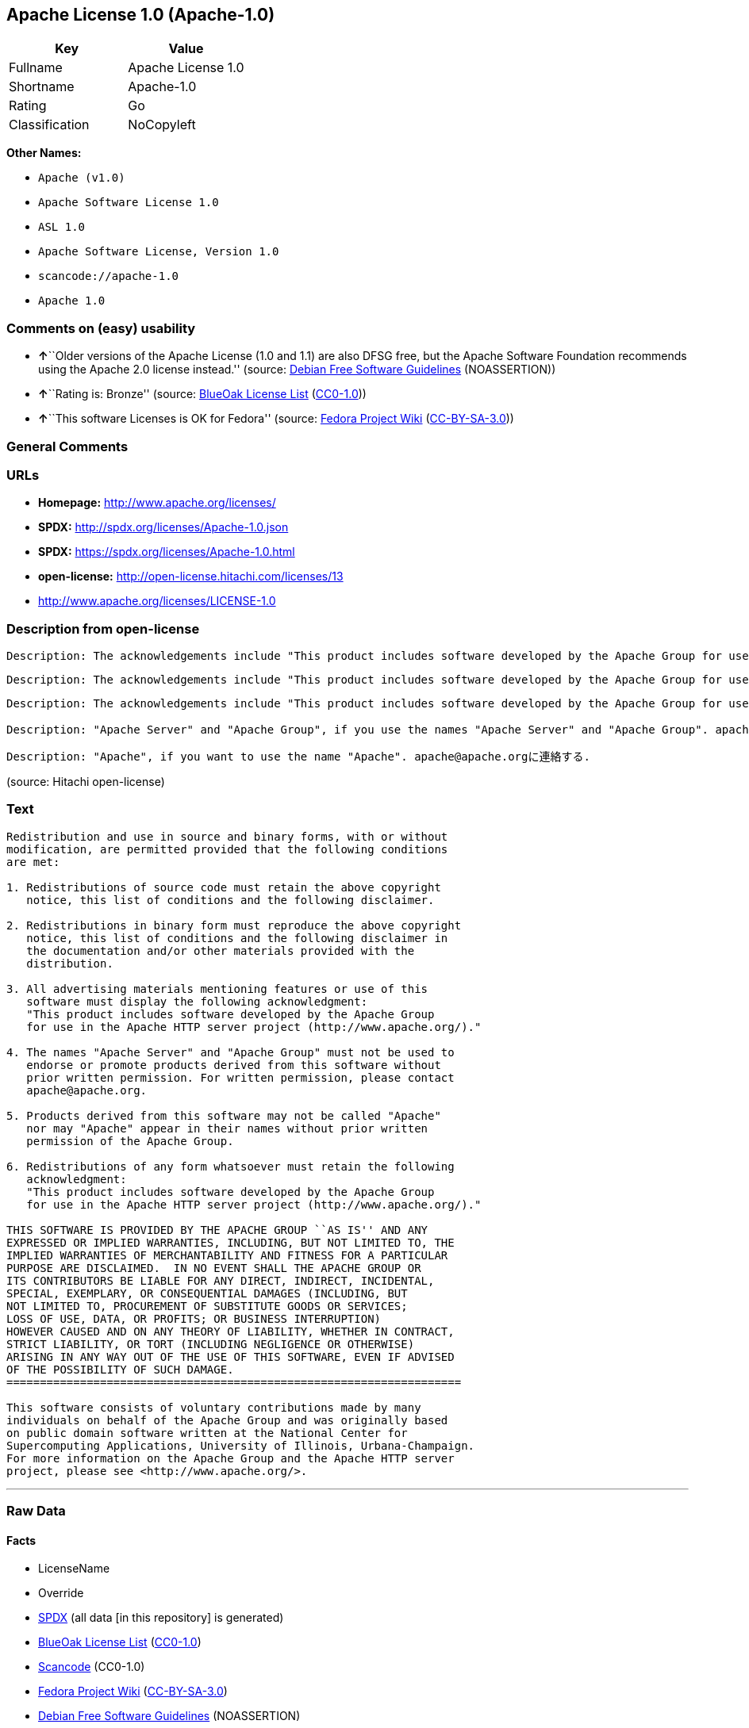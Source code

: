 == Apache License 1.0 (Apache-1.0)

[cols=",",options="header",]
|===
|Key |Value
|Fullname |Apache License 1.0
|Shortname |Apache-1.0
|Rating |Go
|Classification |NoCopyleft
|===

*Other Names:*

* `+Apache (v1.0)+`
* `+Apache Software License 1.0+`
* `+ASL 1.0+`
* `+Apache Software License, Version 1.0+`
* `+scancode://apache-1.0+`
* `+Apache 1.0+`

=== Comments on (easy) usability

* **↑**``Older versions of the Apache License (1.0 and 1.1) are also
DFSG free, but the Apache Software Foundation recommends using the
Apache 2.0 license instead.'' (source:
https://wiki.debian.org/DFSGLicenses[Debian Free Software Guidelines]
(NOASSERTION))
* **↑**``Rating is: Bronze'' (source:
https://blueoakcouncil.org/list[BlueOak License List]
(https://raw.githubusercontent.com/blueoakcouncil/blue-oak-list-npm-package/master/LICENSE[CC0-1.0]))
* **↑**``This software Licenses is OK for Fedora'' (source:
https://fedoraproject.org/wiki/Licensing:Main?rd=Licensing[Fedora
Project Wiki]
(https://creativecommons.org/licenses/by-sa/3.0/legalcode[CC-BY-SA-3.0]))

=== General Comments

=== URLs

* *Homepage:* http://www.apache.org/licenses/
* *SPDX:* http://spdx.org/licenses/Apache-1.0.json
* *SPDX:* https://spdx.org/licenses/Apache-1.0.html
* *open-license:* http://open-license.hitachi.com/licenses/13
* http://www.apache.org/licenses/LICENSE-1.0

=== Description from open-license

....
Description: The acknowledgements include "This product includes software developed by the Apache Group for use in the Apache HTTP server project (http://www.apache.org/)."
....

....
Description: The acknowledgements include "This product includes software developed by the Apache Group for use in the Apache HTTP server project (http://www.apache.org/)."
....

....
Description: The acknowledgements include "This product includes software developed by the Apache Group for use in the Apache HTTP server project (http://www.apache.org/)."
....

....
Description: "Apache Server" and "Apache Group", if you use the names "Apache Server" and "Apache Group". apache@apache.orgに連絡する.
....

....
Description: "Apache", if you want to use the name "Apache". apache@apache.orgに連絡する.
....

(source: Hitachi open-license)

=== Text

....
Redistribution and use in source and binary forms, with or without
modification, are permitted provided that the following conditions
are met:

1. Redistributions of source code must retain the above copyright
   notice, this list of conditions and the following disclaimer. 

2. Redistributions in binary form must reproduce the above copyright
   notice, this list of conditions and the following disclaimer in
   the documentation and/or other materials provided with the
   distribution.

3. All advertising materials mentioning features or use of this
   software must display the following acknowledgment:
   "This product includes software developed by the Apache Group
   for use in the Apache HTTP server project (http://www.apache.org/)."

4. The names "Apache Server" and "Apache Group" must not be used to
   endorse or promote products derived from this software without
   prior written permission. For written permission, please contact
   apache@apache.org.

5. Products derived from this software may not be called "Apache"
   nor may "Apache" appear in their names without prior written
   permission of the Apache Group.

6. Redistributions of any form whatsoever must retain the following
   acknowledgment:
   "This product includes software developed by the Apache Group
   for use in the Apache HTTP server project (http://www.apache.org/)."

THIS SOFTWARE IS PROVIDED BY THE APACHE GROUP ``AS IS'' AND ANY
EXPRESSED OR IMPLIED WARRANTIES, INCLUDING, BUT NOT LIMITED TO, THE
IMPLIED WARRANTIES OF MERCHANTABILITY AND FITNESS FOR A PARTICULAR
PURPOSE ARE DISCLAIMED.  IN NO EVENT SHALL THE APACHE GROUP OR
ITS CONTRIBUTORS BE LIABLE FOR ANY DIRECT, INDIRECT, INCIDENTAL,
SPECIAL, EXEMPLARY, OR CONSEQUENTIAL DAMAGES (INCLUDING, BUT
NOT LIMITED TO, PROCUREMENT OF SUBSTITUTE GOODS OR SERVICES;
LOSS OF USE, DATA, OR PROFITS; OR BUSINESS INTERRUPTION)
HOWEVER CAUSED AND ON ANY THEORY OF LIABILITY, WHETHER IN CONTRACT,
STRICT LIABILITY, OR TORT (INCLUDING NEGLIGENCE OR OTHERWISE)
ARISING IN ANY WAY OUT OF THE USE OF THIS SOFTWARE, EVEN IF ADVISED
OF THE POSSIBILITY OF SUCH DAMAGE.
====================================================================

This software consists of voluntary contributions made by many
individuals on behalf of the Apache Group and was originally based
on public domain software written at the National Center for
Supercomputing Applications, University of Illinois, Urbana-Champaign.
For more information on the Apache Group and the Apache HTTP server
project, please see <http://www.apache.org/>.
....

'''''

=== Raw Data

==== Facts

* LicenseName
* Override
* https://spdx.org/licenses/Apache-1.0.html[SPDX] (all data [in this
repository] is generated)
* https://blueoakcouncil.org/list[BlueOak License List]
(https://raw.githubusercontent.com/blueoakcouncil/blue-oak-list-npm-package/master/LICENSE[CC0-1.0])
* https://github.com/nexB/scancode-toolkit/blob/develop/src/licensedcode/data/licenses/apache-1.0.yml[Scancode]
(CC0-1.0)
* https://fedoraproject.org/wiki/Licensing:Main?rd=Licensing[Fedora
Project Wiki]
(https://creativecommons.org/licenses/by-sa/3.0/legalcode[CC-BY-SA-3.0])
* https://wiki.debian.org/DFSGLicenses[Debian Free Software Guidelines]
(NOASSERTION)
* https://github.com/Hitachi/open-license[Hitachi open-license]
(CDLA-Permissive-1.0)

==== Raw JSON

....
{
    "__impliedNames": [
        "Apache-1.0",
        "Apache (v1.0)",
        "Apache Software License 1.0",
        "ASL 1.0",
        "Apache Software License, Version 1.0",
        "Apache License 1.0",
        "scancode://apache-1.0",
        "Apache 1.0"
    ],
    "__impliedId": "Apache-1.0",
    "__isFsfFree": true,
    "__impliedAmbiguousNames": [
        "ASL 1.0",
        "The Apache Software License (ASL)"
    ],
    "facts": {
        "LicenseName": {
            "implications": {
                "__impliedNames": [
                    "Apache-1.0"
                ],
                "__impliedId": "Apache-1.0"
            },
            "shortname": "Apache-1.0",
            "otherNames": []
        },
        "SPDX": {
            "isSPDXLicenseDeprecated": false,
            "spdxFullName": "Apache License 1.0",
            "spdxDetailsURL": "http://spdx.org/licenses/Apache-1.0.json",
            "_sourceURL": "https://spdx.org/licenses/Apache-1.0.html",
            "spdxLicIsOSIApproved": false,
            "spdxSeeAlso": [
                "http://www.apache.org/licenses/LICENSE-1.0"
            ],
            "_implications": {
                "__impliedNames": [
                    "Apache-1.0",
                    "Apache License 1.0"
                ],
                "__impliedId": "Apache-1.0",
                "__isOsiApproved": false,
                "__impliedURLs": [
                    [
                        "SPDX",
                        "http://spdx.org/licenses/Apache-1.0.json"
                    ],
                    [
                        null,
                        "http://www.apache.org/licenses/LICENSE-1.0"
                    ]
                ]
            },
            "spdxLicenseId": "Apache-1.0"
        },
        "Fedora Project Wiki": {
            "GPLv2 Compat?": "NO",
            "rating": "Good",
            "Upstream URL": "http://www.apache.org/licenses/LICENSE-1.0",
            "GPLv3 Compat?": "NO",
            "Short Name": "ASL 1.0",
            "licenseType": "license",
            "_sourceURL": "https://fedoraproject.org/wiki/Licensing:Main?rd=Licensing",
            "Full Name": "Apache Software License 1.0",
            "FSF Free?": "Yes",
            "_implications": {
                "__impliedNames": [
                    "Apache Software License 1.0"
                ],
                "__isFsfFree": true,
                "__impliedAmbiguousNames": [
                    "ASL 1.0"
                ],
                "__impliedJudgement": [
                    [
                        "Fedora Project Wiki",
                        {
                            "tag": "PositiveJudgement",
                            "contents": "This software Licenses is OK for Fedora"
                        }
                    ]
                ]
            }
        },
        "Scancode": {
            "otherUrls": null,
            "homepageUrl": "http://www.apache.org/licenses/",
            "shortName": "Apache 1.0",
            "textUrls": null,
            "text": "Redistribution and use in source and binary forms, with or without\nmodification, are permitted provided that the following conditions\nare met:\n\n1. Redistributions of source code must retain the above copyright\n   notice, this list of conditions and the following disclaimer. \n\n2. Redistributions in binary form must reproduce the above copyright\n   notice, this list of conditions and the following disclaimer in\n   the documentation and/or other materials provided with the\n   distribution.\n\n3. All advertising materials mentioning features or use of this\n   software must display the following acknowledgment:\n   \"This product includes software developed by the Apache Group\n   for use in the Apache HTTP server project (http://www.apache.org/).\"\n\n4. The names \"Apache Server\" and \"Apache Group\" must not be used to\n   endorse or promote products derived from this software without\n   prior written permission. For written permission, please contact\n   apache@apache.org.\n\n5. Products derived from this software may not be called \"Apache\"\n   nor may \"Apache\" appear in their names without prior written\n   permission of the Apache Group.\n\n6. Redistributions of any form whatsoever must retain the following\n   acknowledgment:\n   \"This product includes software developed by the Apache Group\n   for use in the Apache HTTP server project (http://www.apache.org/).\"\n\nTHIS SOFTWARE IS PROVIDED BY THE APACHE GROUP ``AS IS'' AND ANY\nEXPRESSED OR IMPLIED WARRANTIES, INCLUDING, BUT NOT LIMITED TO, THE\nIMPLIED WARRANTIES OF MERCHANTABILITY AND FITNESS FOR A PARTICULAR\nPURPOSE ARE DISCLAIMED.  IN NO EVENT SHALL THE APACHE GROUP OR\nITS CONTRIBUTORS BE LIABLE FOR ANY DIRECT, INDIRECT, INCIDENTAL,\nSPECIAL, EXEMPLARY, OR CONSEQUENTIAL DAMAGES (INCLUDING, BUT\nNOT LIMITED TO, PROCUREMENT OF SUBSTITUTE GOODS OR SERVICES;\nLOSS OF USE, DATA, OR PROFITS; OR BUSINESS INTERRUPTION)\nHOWEVER CAUSED AND ON ANY THEORY OF LIABILITY, WHETHER IN CONTRACT,\nSTRICT LIABILITY, OR TORT (INCLUDING NEGLIGENCE OR OTHERWISE)\nARISING IN ANY WAY OUT OF THE USE OF THIS SOFTWARE, EVEN IF ADVISED\nOF THE POSSIBILITY OF SUCH DAMAGE.\n====================================================================\n\nThis software consists of voluntary contributions made by many\nindividuals on behalf of the Apache Group and was originally based\non public domain software written at the National Center for\nSupercomputing Applications, University of Illinois, Urbana-Champaign.\nFor more information on the Apache Group and the Apache HTTP server\nproject, please see <http://www.apache.org/>.",
            "category": "Permissive",
            "osiUrl": null,
            "owner": "Apache Software Foundation",
            "_sourceURL": "https://github.com/nexB/scancode-toolkit/blob/develop/src/licensedcode/data/licenses/apache-1.0.yml",
            "key": "apache-1.0",
            "name": "Apache License 1.0",
            "spdxId": "Apache-1.0",
            "notes": null,
            "_implications": {
                "__impliedNames": [
                    "scancode://apache-1.0",
                    "Apache 1.0",
                    "Apache-1.0"
                ],
                "__impliedId": "Apache-1.0",
                "__impliedCopyleft": [
                    [
                        "Scancode",
                        "NoCopyleft"
                    ]
                ],
                "__calculatedCopyleft": "NoCopyleft",
                "__impliedText": "Redistribution and use in source and binary forms, with or without\nmodification, are permitted provided that the following conditions\nare met:\n\n1. Redistributions of source code must retain the above copyright\n   notice, this list of conditions and the following disclaimer. \n\n2. Redistributions in binary form must reproduce the above copyright\n   notice, this list of conditions and the following disclaimer in\n   the documentation and/or other materials provided with the\n   distribution.\n\n3. All advertising materials mentioning features or use of this\n   software must display the following acknowledgment:\n   \"This product includes software developed by the Apache Group\n   for use in the Apache HTTP server project (http://www.apache.org/).\"\n\n4. The names \"Apache Server\" and \"Apache Group\" must not be used to\n   endorse or promote products derived from this software without\n   prior written permission. For written permission, please contact\n   apache@apache.org.\n\n5. Products derived from this software may not be called \"Apache\"\n   nor may \"Apache\" appear in their names without prior written\n   permission of the Apache Group.\n\n6. Redistributions of any form whatsoever must retain the following\n   acknowledgment:\n   \"This product includes software developed by the Apache Group\n   for use in the Apache HTTP server project (http://www.apache.org/).\"\n\nTHIS SOFTWARE IS PROVIDED BY THE APACHE GROUP ``AS IS'' AND ANY\nEXPRESSED OR IMPLIED WARRANTIES, INCLUDING, BUT NOT LIMITED TO, THE\nIMPLIED WARRANTIES OF MERCHANTABILITY AND FITNESS FOR A PARTICULAR\nPURPOSE ARE DISCLAIMED.  IN NO EVENT SHALL THE APACHE GROUP OR\nITS CONTRIBUTORS BE LIABLE FOR ANY DIRECT, INDIRECT, INCIDENTAL,\nSPECIAL, EXEMPLARY, OR CONSEQUENTIAL DAMAGES (INCLUDING, BUT\nNOT LIMITED TO, PROCUREMENT OF SUBSTITUTE GOODS OR SERVICES;\nLOSS OF USE, DATA, OR PROFITS; OR BUSINESS INTERRUPTION)\nHOWEVER CAUSED AND ON ANY THEORY OF LIABILITY, WHETHER IN CONTRACT,\nSTRICT LIABILITY, OR TORT (INCLUDING NEGLIGENCE OR OTHERWISE)\nARISING IN ANY WAY OUT OF THE USE OF THIS SOFTWARE, EVEN IF ADVISED\nOF THE POSSIBILITY OF SUCH DAMAGE.\n====================================================================\n\nThis software consists of voluntary contributions made by many\nindividuals on behalf of the Apache Group and was originally based\non public domain software written at the National Center for\nSupercomputing Applications, University of Illinois, Urbana-Champaign.\nFor more information on the Apache Group and the Apache HTTP server\nproject, please see <http://www.apache.org/>.",
                "__impliedURLs": [
                    [
                        "Homepage",
                        "http://www.apache.org/licenses/"
                    ]
                ]
            }
        },
        "Debian Free Software Guidelines": {
            "LicenseName": "The Apache Software License (ASL)",
            "State": "DFSGCompatible",
            "_sourceURL": "https://wiki.debian.org/DFSGLicenses",
            "_implications": {
                "__impliedNames": [
                    "Apache-1.0"
                ],
                "__impliedAmbiguousNames": [
                    "The Apache Software License (ASL)"
                ],
                "__impliedJudgement": [
                    [
                        "Debian Free Software Guidelines",
                        {
                            "tag": "PositiveJudgement",
                            "contents": "Older versions of the Apache License (1.0 and 1.1) are also DFSG free, but the Apache Software Foundation recommends using the Apache 2.0 license instead."
                        }
                    ]
                ]
            },
            "Comment": "Older versions of the Apache License (1.0 and 1.1) are also DFSG free, but the Apache Software Foundation recommends using the Apache 2.0 license instead.",
            "LicenseId": "Apache-1.0"
        },
        "Override": {
            "oNonCommecrial": null,
            "implications": {
                "__impliedNames": [
                    "Apache-1.0",
                    "Apache (v1.0)",
                    "Apache Software License 1.0",
                    "ASL 1.0",
                    "Apache Software License, Version 1.0"
                ],
                "__impliedId": "Apache-1.0"
            },
            "oName": "Apache-1.0",
            "oOtherLicenseIds": [
                "Apache (v1.0)",
                "Apache Software License 1.0",
                "ASL 1.0",
                "Apache Software License, Version 1.0"
            ],
            "oDescription": null,
            "oJudgement": null,
            "oCompatibilities": null,
            "oRatingState": null
        },
        "Hitachi open-license": {
            "notices": [
                {
                    "content": "The software is provided by the Apache Group \"as-is\" and without any warranties of any kind, either express or implied, including, but not limited to, the implied warranties of commercial applicability and fitness for a particular purpose. The warranties include, but are not limited to, the implied warranties of commercial applicability and fitness for a particular purpose.",
                    "description": "There is no guarantee."
                },
                {
                    "content": "neither the Apache Group nor any contributor shall be liable for any damages for any cause whatsoever, regardless of how caused, and regardless of whether the liability is based on contract, strict liability or tort (including negligence), even if advised of the possibility of such damages, for the use of such software. for any direct, indirect, special, incidental, punitive, or consequential damages (including, but not limited to, compensation for procurement of substitute or substitute services, loss of use, loss of data, loss of profits, or for business interruption) caused by ) No liability shall be assumed."
                }
            ],
            "_sourceURL": "http://open-license.hitachi.com/licenses/13",
            "content": "/* ====================================================================\r\n * Copyright (c) 1995-1999 The Apache Group.  All rights reserved.\r\n *\r\n * Redistribution and use in source and binary forms, with or without\r\n * modification, are permitted provided that the following conditions\r\n * are met:\r\n *\r\n * 1. Redistributions of source code must retain the above copyright\r\n *    notice, this list of conditions and the following disclaimer. \r\n *\r\n * 2. Redistributions in binary form must reproduce the above copyright\r\n *    notice, this list of conditions and the following disclaimer in\r\n *    the documentation and/or other materials provided with the\r\n *    distribution.\r\n *\r\n * 3. All advertising materials mentioning features or use of this\r\n *    software must display the following acknowledgment:\r\n *    \"This product includes software developed by the Apache Group\r\n *    for use in the Apache HTTP server project (http://www.apache.org/).\"\r\n *\r\n * 4. The names \"Apache Server\" and \"Apache Group\" must not be used to\r\n *    endorse or promote products derived from this software without\r\n *    prior written permission. For written permission, please contact\r\n *    apache@apache.org.\r\n *\r\n * 5. Products derived from this software may not be called \"Apache\"\r\n *    nor may \"Apache\" appear in their names without prior written\r\n *    permission of the Apache Group.\r\n *\r\n * 6. Redistributions of any form whatsoever must retain the following\r\n *    acknowledgment:\r\n *    \"This product includes software developed by the Apache Group\r\n *    for use in the Apache HTTP server project (http://www.apache.org/).\"\r\n *\r\n * THIS SOFTWARE IS PROVIDED BY THE APACHE GROUP ``AS IS'' AND ANY\r\n * EXPRESSED OR IMPLIED WARRANTIES, INCLUDING, BUT NOT LIMITED TO, THE\r\n * IMPLIED WARRANTIES OF MERCHANTABILITY AND FITNESS FOR A PARTICULAR\r\n * PURPOSE ARE DISCLAIMED.  IN NO EVENT SHALL THE APACHE GROUP OR\r\n * ITS CONTRIBUTORS BE LIABLE FOR ANY DIRECT, INDIRECT, INCIDENTAL,\r\n * SPECIAL, EXEMPLARY, OR CONSEQUENTIAL DAMAGES (INCLUDING, BUT\r\n * NOT LIMITED TO, PROCUREMENT OF SUBSTITUTE GOODS OR SERVICES;\r\n * LOSS OF USE, DATA, OR PROFITS; OR BUSINESS INTERRUPTION)\r\n * HOWEVER CAUSED AND ON ANY THEORY OF LIABILITY, WHETHER IN CONTRACT,\r\n * STRICT LIABILITY, OR TORT (INCLUDING NEGLIGENCE OR OTHERWISE)\r\n * ARISING IN ANY WAY OUT OF THE USE OF THIS SOFTWARE, EVEN IF ADVISED\r\n * OF THE POSSIBILITY OF SUCH DAMAGE.\r\n * ====================================================================\r\n *\r\n * This software consists of voluntary contributions made by many\r\n * individuals on behalf of the Apache Group and was originally based\r\n * on public domain software written at the National Center for\r\n * Supercomputing Applications, University of Illinois, Urbana-Champaign.\r\n * For more information on the Apache Group and the Apache HTTP server\r\n * project, please see <http://www.apache.org/>.\r\n *\r\n */",
            "name": "Apache Software License, Version 1.0",
            "permissions": [
                {
                    "actions": [
                        {
                            "name": "Use the obtained source code without modification",
                            "description": "Use the fetched code as it is."
                        },
                        {
                            "name": "Modify the obtained source code."
                        },
                        {
                            "name": "Using Modified Source Code"
                        },
                        {
                            "name": "Use the retrieved binaries",
                            "description": "Use the fetched binary as it is."
                        },
                        {
                            "name": "Use binaries generated from modified source code"
                        }
                    ],
                    "conditions": null
                },
                {
                    "actions": [
                        {
                            "name": "Distribute the obtained source code without modification",
                            "description": "Redistribute the code as it was obtained"
                        },
                        {
                            "name": "Distribution of Modified Source Code"
                        }
                    ],
                    "_str": "Description: The acknowledgements include \"This product includes software developed by the Apache Group for use in the Apache HTTP server project (http://www.apache.org/).\"\n",
                    "conditions": {
                        "AND": [
                            {
                                "name": "Include a copyright notice, list of terms and conditions, and disclaimer included in the license",
                                "type": "OBLIGATION"
                            },
                            {
                                "name": "Acknowledgements",
                                "type": "OBLIGATION"
                            }
                        ]
                    },
                    "description": "The acknowledgements include \"This product includes software developed by the Apache Group for use in the Apache HTTP server project (http://www.apache.org/).\""
                },
                {
                    "actions": [
                        {
                            "name": "Distribute the fetched binaries",
                            "description": "Redistribute the fetched binaries as they are"
                        },
                        {
                            "name": "Distribute the generated binaries from modified source code"
                        }
                    ],
                    "_str": "Description: The acknowledgements include \"This product includes software developed by the Apache Group for use in the Apache HTTP server project (http://www.apache.org/).\"\n",
                    "conditions": {
                        "AND": [
                            {
                                "name": "Include a copyright notice, list of terms and conditions, and disclaimer in the materials accompanying the distribution, which are included in the license",
                                "type": "OBLIGATION"
                            },
                            {
                                "name": "Acknowledgements",
                                "type": "OBLIGATION"
                            }
                        ]
                    },
                    "description": "The acknowledgements include \"This product includes software developed by the Apache Group for use in the Apache HTTP server project (http://www.apache.org/).\""
                },
                {
                    "actions": [
                        {
                            "name": "Create an advertising medium that describes the features and use of the software"
                        }
                    ],
                    "_str": "Description: The acknowledgements include \"This product includes software developed by the Apache Group for use in the Apache HTTP server project (http://www.apache.org/).\"\n",
                    "conditions": {
                        "name": "Acknowledgements",
                        "type": "OBLIGATION"
                    },
                    "description": "The acknowledgements include \"This product includes software developed by the Apache Group for use in the Apache HTTP server project (http://www.apache.org/).\""
                },
                {
                    "actions": [
                        {
                            "name": "Use the name to endorse and promote derived products"
                        }
                    ],
                    "_str": "Description: \"Apache Server\" and \"Apache Group\", if you use the names \"Apache Server\" and \"Apache Group\". apache@apache.orgã«é£çµ¡ãã.\n",
                    "conditions": {
                        "name": "Get special permission in writing.",
                        "type": "REQUISITE"
                    },
                    "description": "\"Apache Server\" and \"Apache Group\", if you use the names \"Apache Server\" and \"Apache Group\". apache@apache.orgã«é£çµ¡ãã."
                },
                {
                    "actions": [
                        {
                            "name": "Use the name of the product or part of the name of the product from which it was derived"
                        }
                    ],
                    "_str": "Description: \"Apache\", if you want to use the name \"Apache\". apache@apache.orgã«é£çµ¡ãã.\n",
                    "conditions": {
                        "name": "Get special permission in writing.",
                        "type": "REQUISITE"
                    },
                    "description": "\"Apache\", if you want to use the name \"Apache\". apache@apache.orgã«é£çµ¡ãã."
                }
            ],
            "_implications": {
                "__impliedNames": [
                    "Apache Software License, Version 1.0"
                ],
                "__impliedText": "/* ====================================================================\r\n * Copyright (c) 1995-1999 The Apache Group.  All rights reserved.\r\n *\r\n * Redistribution and use in source and binary forms, with or without\r\n * modification, are permitted provided that the following conditions\r\n * are met:\r\n *\r\n * 1. Redistributions of source code must retain the above copyright\r\n *    notice, this list of conditions and the following disclaimer. \r\n *\r\n * 2. Redistributions in binary form must reproduce the above copyright\r\n *    notice, this list of conditions and the following disclaimer in\r\n *    the documentation and/or other materials provided with the\r\n *    distribution.\r\n *\r\n * 3. All advertising materials mentioning features or use of this\r\n *    software must display the following acknowledgment:\r\n *    \"This product includes software developed by the Apache Group\r\n *    for use in the Apache HTTP server project (http://www.apache.org/).\"\r\n *\r\n * 4. The names \"Apache Server\" and \"Apache Group\" must not be used to\r\n *    endorse or promote products derived from this software without\r\n *    prior written permission. For written permission, please contact\r\n *    apache@apache.org.\r\n *\r\n * 5. Products derived from this software may not be called \"Apache\"\r\n *    nor may \"Apache\" appear in their names without prior written\r\n *    permission of the Apache Group.\r\n *\r\n * 6. Redistributions of any form whatsoever must retain the following\r\n *    acknowledgment:\r\n *    \"This product includes software developed by the Apache Group\r\n *    for use in the Apache HTTP server project (http://www.apache.org/).\"\r\n *\r\n * THIS SOFTWARE IS PROVIDED BY THE APACHE GROUP ``AS IS'' AND ANY\r\n * EXPRESSED OR IMPLIED WARRANTIES, INCLUDING, BUT NOT LIMITED TO, THE\r\n * IMPLIED WARRANTIES OF MERCHANTABILITY AND FITNESS FOR A PARTICULAR\r\n * PURPOSE ARE DISCLAIMED.  IN NO EVENT SHALL THE APACHE GROUP OR\r\n * ITS CONTRIBUTORS BE LIABLE FOR ANY DIRECT, INDIRECT, INCIDENTAL,\r\n * SPECIAL, EXEMPLARY, OR CONSEQUENTIAL DAMAGES (INCLUDING, BUT\r\n * NOT LIMITED TO, PROCUREMENT OF SUBSTITUTE GOODS OR SERVICES;\r\n * LOSS OF USE, DATA, OR PROFITS; OR BUSINESS INTERRUPTION)\r\n * HOWEVER CAUSED AND ON ANY THEORY OF LIABILITY, WHETHER IN CONTRACT,\r\n * STRICT LIABILITY, OR TORT (INCLUDING NEGLIGENCE OR OTHERWISE)\r\n * ARISING IN ANY WAY OUT OF THE USE OF THIS SOFTWARE, EVEN IF ADVISED\r\n * OF THE POSSIBILITY OF SUCH DAMAGE.\r\n * ====================================================================\r\n *\r\n * This software consists of voluntary contributions made by many\r\n * individuals on behalf of the Apache Group and was originally based\r\n * on public domain software written at the National Center for\r\n * Supercomputing Applications, University of Illinois, Urbana-Champaign.\r\n * For more information on the Apache Group and the Apache HTTP server\r\n * project, please see <http://www.apache.org/>.\r\n *\r\n */",
                "__impliedURLs": [
                    [
                        "open-license",
                        "http://open-license.hitachi.com/licenses/13"
                    ]
                ]
            }
        },
        "BlueOak License List": {
            "BlueOakRating": "Bronze",
            "url": "https://spdx.org/licenses/Apache-1.0.html",
            "isPermissive": true,
            "_sourceURL": "https://blueoakcouncil.org/list",
            "name": "Apache License 1.0",
            "id": "Apache-1.0",
            "_implications": {
                "__impliedNames": [
                    "Apache-1.0",
                    "Apache License 1.0"
                ],
                "__impliedJudgement": [
                    [
                        "BlueOak License List",
                        {
                            "tag": "PositiveJudgement",
                            "contents": "Rating is: Bronze"
                        }
                    ]
                ],
                "__impliedCopyleft": [
                    [
                        "BlueOak License List",
                        "NoCopyleft"
                    ]
                ],
                "__calculatedCopyleft": "NoCopyleft",
                "__impliedURLs": [
                    [
                        "SPDX",
                        "https://spdx.org/licenses/Apache-1.0.html"
                    ]
                ]
            }
        }
    },
    "__impliedJudgement": [
        [
            "BlueOak License List",
            {
                "tag": "PositiveJudgement",
                "contents": "Rating is: Bronze"
            }
        ],
        [
            "Debian Free Software Guidelines",
            {
                "tag": "PositiveJudgement",
                "contents": "Older versions of the Apache License (1.0 and 1.1) are also DFSG free, but the Apache Software Foundation recommends using the Apache 2.0 license instead."
            }
        ],
        [
            "Fedora Project Wiki",
            {
                "tag": "PositiveJudgement",
                "contents": "This software Licenses is OK for Fedora"
            }
        ]
    ],
    "__impliedCopyleft": [
        [
            "BlueOak License List",
            "NoCopyleft"
        ],
        [
            "Scancode",
            "NoCopyleft"
        ]
    ],
    "__calculatedCopyleft": "NoCopyleft",
    "__isOsiApproved": false,
    "__impliedText": "Redistribution and use in source and binary forms, with or without\nmodification, are permitted provided that the following conditions\nare met:\n\n1. Redistributions of source code must retain the above copyright\n   notice, this list of conditions and the following disclaimer. \n\n2. Redistributions in binary form must reproduce the above copyright\n   notice, this list of conditions and the following disclaimer in\n   the documentation and/or other materials provided with the\n   distribution.\n\n3. All advertising materials mentioning features or use of this\n   software must display the following acknowledgment:\n   \"This product includes software developed by the Apache Group\n   for use in the Apache HTTP server project (http://www.apache.org/).\"\n\n4. The names \"Apache Server\" and \"Apache Group\" must not be used to\n   endorse or promote products derived from this software without\n   prior written permission. For written permission, please contact\n   apache@apache.org.\n\n5. Products derived from this software may not be called \"Apache\"\n   nor may \"Apache\" appear in their names without prior written\n   permission of the Apache Group.\n\n6. Redistributions of any form whatsoever must retain the following\n   acknowledgment:\n   \"This product includes software developed by the Apache Group\n   for use in the Apache HTTP server project (http://www.apache.org/).\"\n\nTHIS SOFTWARE IS PROVIDED BY THE APACHE GROUP ``AS IS'' AND ANY\nEXPRESSED OR IMPLIED WARRANTIES, INCLUDING, BUT NOT LIMITED TO, THE\nIMPLIED WARRANTIES OF MERCHANTABILITY AND FITNESS FOR A PARTICULAR\nPURPOSE ARE DISCLAIMED.  IN NO EVENT SHALL THE APACHE GROUP OR\nITS CONTRIBUTORS BE LIABLE FOR ANY DIRECT, INDIRECT, INCIDENTAL,\nSPECIAL, EXEMPLARY, OR CONSEQUENTIAL DAMAGES (INCLUDING, BUT\nNOT LIMITED TO, PROCUREMENT OF SUBSTITUTE GOODS OR SERVICES;\nLOSS OF USE, DATA, OR PROFITS; OR BUSINESS INTERRUPTION)\nHOWEVER CAUSED AND ON ANY THEORY OF LIABILITY, WHETHER IN CONTRACT,\nSTRICT LIABILITY, OR TORT (INCLUDING NEGLIGENCE OR OTHERWISE)\nARISING IN ANY WAY OUT OF THE USE OF THIS SOFTWARE, EVEN IF ADVISED\nOF THE POSSIBILITY OF SUCH DAMAGE.\n====================================================================\n\nThis software consists of voluntary contributions made by many\nindividuals on behalf of the Apache Group and was originally based\non public domain software written at the National Center for\nSupercomputing Applications, University of Illinois, Urbana-Champaign.\nFor more information on the Apache Group and the Apache HTTP server\nproject, please see <http://www.apache.org/>.",
    "__impliedURLs": [
        [
            "SPDX",
            "http://spdx.org/licenses/Apache-1.0.json"
        ],
        [
            null,
            "http://www.apache.org/licenses/LICENSE-1.0"
        ],
        [
            "SPDX",
            "https://spdx.org/licenses/Apache-1.0.html"
        ],
        [
            "Homepage",
            "http://www.apache.org/licenses/"
        ],
        [
            "open-license",
            "http://open-license.hitachi.com/licenses/13"
        ]
    ]
}
....

==== Dot Cluster Graph

../dot/Apache-1.0.svg